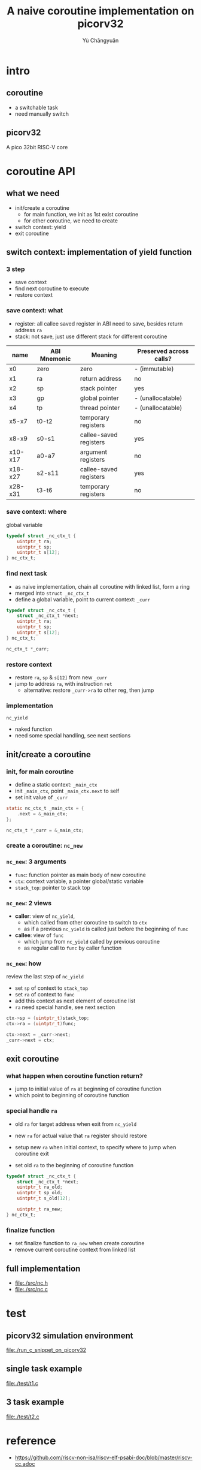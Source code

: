 #+title: A naive coroutine implementation on picorv32
#+author: Yù Chāngyuǎn

# use large font, run below command with C-x C-e
# (set-frame-font "Ubuntu Mono-48")

* intro
** coroutine
- a switchable task
- need manually switch
** picorv32
A pico 32bit RISC-V core
* coroutine API
** what we need
- init/create a coroutine
  + for main function, we init as 1st exist coroutine
  + for other coroutine, we need to create
- switch context: yield
- exit coroutine
** switch context: implementation of yield function
*** 3 step
- save context
- find next coroutine to execute
- restore context
*** save context: what
- register: all callee saved register in ABI need to save, besides return address ~ra~
- stack: not save, just use different stack for different coroutine

| name    | ABI Mnemonic | Meaning                | Preserved across calls? |
|---------+--------------+------------------------+-------------------------|
| x0      | zero         | zero                   | - (immutable)           |
| x1      | ra           | return address         | no                      |
| x2      | sp           | stack pointer          | yes                     |
| x3      | gp           | global pointer         | - (unallocatable)       |
| x4      | tp           | thread pointer         | - (unallocatable)       |
| x5-x7   | t0-t2        | temporary registers    | no                      |
| x8-x9   | s0-s1        | callee-saved registers | yes                     |
| x10-x17 | a0-a7        | argument registers     | no                      |
| x18-x27 | s2-s11       | callee-saved registers | yes                     |
| x28-x31 | t3-t6        | temporary registers    | no                      |

*** save context: where
global variable

#+begin_src c
  typedef struct _nc_ctx_t {
      uintptr_t ra;
      uintptr_t sp;
      uintptr_t s[12];
  } nc_ctx_t;
#+end_src
*** find next task
- as naive implementation, chain all coroutine with linked list, form a ring
- merged into ~struct _nc_ctx_t~
- define a global variable, point to current context: ~_curr~

#+begin_src c
  typedef struct _nc_ctx_t {
      struct _nc_ctx_t *next;
      uintptr_t ra;
      uintptr_t sp;
      uintptr_t s[12];
  } nc_ctx_t;

  nc_ctx_t *_curr;
#+end_src
*** restore context
- restore ~ra~, ~sp~ & ~s[12]~ from new ~_curr~
- jump to address ~ra~, with instruction ~ret~
  + alternative: restore ~_curr->ra~ to other reg, then jump

*** implementation
~nc_yield~

- naked function
- need some special handling, see next sections
** init/create a coroutine
*** init, for main coroutine
- define a static context: ~_main_ctx~
- init ~_main_ctx~, point ~_main_ctx.next~ to self
- set init value of ~_curr~

#+begin_src c
  static nc_ctx_t _main_ctx = {
      .next = &_main_ctx;
  };

  nc_ctx_t *_curr = &_main_ctx;
#+end_src
*** create a coroutine: ~nc_new~
*** ~nc_new~: 3 arguments
- ~func~: function pointer as main body of new coroutine
- ~ctx~: context variable, a pointer global/static variable
- ~stack_top~: pointer to stack top
*** ~nc_new~: 2 views
- *caller*: view of ~nc_yield~,
  + which called from other coroutine to switch to ~ctx~
  + as if a previous ~nc_yield~ is called just before the beginning of ~func~
- *callee*: view of ~func~
  + which jump from ~nc_yield~ called by previous coroutine
  + as regular call to ~func~ by caller function
*** ~nc_new~: how
review the last step of ~nc_yield~

- set ~sp~ of context to ~stack_top~
- set ~ra~ of context to ~func~
- add this context as next element of coroutine list
- ~ra~ need special handle, see next section

#+begin_src c
  ctx->sp = (uintptr_t)stack_top;
  ctx->ra = (uintptr_t)func;

  ctx->next = _curr->next;
  _curr->next = ctx;
#+end_src
** exit coroutine
*** what happen when coroutine function return?
- jump to initial value of ~ra~ at beginning of coroutine function
- which point to beginning of coroutine function

*** special handle ~ra~
+ old ~ra~ for target address when exit from ~nc_yield~
+ new ~ra~ for actual value that ~ra~ register should restore

+ setup new ~ra~ when initial context, to specify where to jump when coroutine exit
+ set old ~ra~ to the beginning of coroutine function

#+begin_src c
typedef struct _nc_ctx_t {
    struct _nc_ctx_t *next;
    uintptr_t ra_old;
    uintptr_t sp_old;
    uintptr_t s_old[12];

    uintptr_t ra_new;
} nc_ctx_t;
#+end_src

*** finalize function
- set finalize function to ~ra_new~ when create coroutine
- remove current coroutine context from linked list
** full implementation
- file:./src/nc.h
- file:./src/nc.c
* test
** picorv32 simulation environment
file:./run_c_snippet_on_picorv32
** single task example
file:./test/t1.c
** 3 task example
file:./test/t2.c
* reference
- https://github.com/riscv-non-isa/riscv-elf-psabi-doc/blob/master/riscv-cc.adoc
